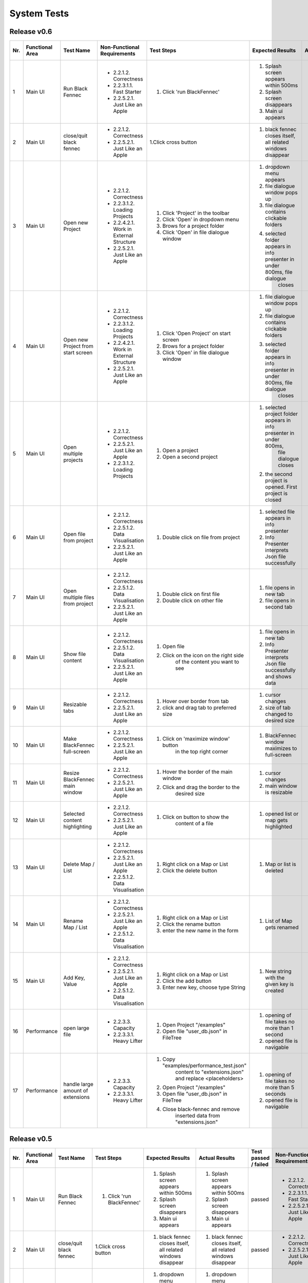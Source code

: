 .. _System Tests:

System Tests
=============

Release v0.6
************
+-----+-----------------+-------------------------+-----------------------------------------+-----------------------------------------+--------------------------------------------------------------------------------+--------------------------------------------------------------------------------+----------------------+--------------------+
| Nr. | Functional Area | Test Name               | Non-Functional Requirements             | Test Steps                              | Expected Results                                                               | Actual Results                                                                 | Test passed / failed | Tester, Time, Date |
+=====+=================+=========================+=========================================+=========================================+================================================================================+================================================================================+======================+====================+
| 1   | Main UI         | Run Black Fennec        | - 2.2.1.2. Correctness                  | 1. Click 'run BlackFennec'              | 1. Splash screen appears within 500ms                                          | 1. Splash screen appears within 500ms                                          | passed               | Lara Gubler,       |
|     |                 |                         | - 2.2.3.1.1. Fast Starter               |                                         | 2. Splash screen disappears                                                    | 2. Splash screen disappears                                                    |                      | 22:24,             |
|     |                 |                         | - 2.2.5.2.1. Just Like an Apple         |                                         | 3. Main ui appears                                                             | 3. Main ui appears                                                             |                      | 25.05.2021         |
+-----+-----------------+-------------------------+-----------------------------------------+-----------------------------------------+--------------------------------------------------------------------------------+--------------------------------------------------------------------------------+----------------------+--------------------+
| 2   | Main UI         | close/quit black fennec | - 2.2.1.2. Correctness                  | 1.Click cross button                    | 1. black fennec closes itself, all related windows disappear                   | 1. black fennec closes itself, all related windows disappear                   | passed               | Lara Gubler,       |
|     |                 |                         | - 2.2.5.2.1. Just Like an Apple         |                                         |                                                                                |                                                                                |                      | 22:26,             |
|     |                 |                         |                                         |                                         |                                                                                |                                                                                |                      | 25.05.2021         |
+-----+-----------------+-------------------------+-----------------------------------------+-----------------------------------------+--------------------------------------------------------------------------------+--------------------------------------------------------------------------------+----------------------+--------------------+
| 3   | Main UI         | Open new Project        | - 2.2.1.2. Correctness                  | 1. Click 'Project' in the toolbar       | 1. dropdown menu appears                                                       | 1. dropdown menu appears                                                       | passed               | Lara Gubler,       |
|     |                 |                         | - 2.2.3.1.2. Loading Projects           | 2. Click 'Open' in dropdown menu        | 2. file dialogue window pops up                                                | 2. file dialogue window pops up                                                |                      | 22:29,             |
|     |                 |                         | - 2.2.4.2.1. Work in External Structure | 3. Brows for a project folder           | 3. file dialogue contains clickable folders                                    | 3. file dialogue contains clickable folders                                    |                      | 25.05.2021         |
|     |                 |                         | - 2.2.5.2.1. Just Like an Apple         | 4. Click 'Open' in file dialogue window | 4. selected folder appears in info presenter in under 800ms, file dialogue     | 4. selected folder appears in info presenter in under 800ms, file dialogue     |                      |                    |
|     |                 |                         |                                         |                                         |     closes                                                                     |     closes                                                                     |                      |                    |
+-----+-----------------+-------------------------+-----------------------------------------+-----------------------------------------+--------------------------------------------------------------------------------+--------------------------------------------------------------------------------+----------------------+--------------------+
| 4   | Main UI         | Open new Project        | - 2.2.1.2. Correctness                  | 1. Click 'Open Project' on start screen | 1. file dialogue window pops up                                                | 1. file dialogue window pops up                                                | passed               | Lara Gubler,       |
|     |                 | from start screen       | - 2.2.3.1.2. Loading Projects           | 2. Brows for a project folder           | 2. file dialogue contains clickable folders                                    | 2. file dialogue contains clickable folders                                    |                      | 22:30,             |
|     |                 |                         | - 2.2.4.2.1. Work in External Structure | 3. Click 'Open' in file dialogue window | 3. selected folder appears in info presenter in under 800ms, file dialogue     | 3. selected folder appears in info presenter in under 800ms, file dialogue     |                      | 25.05.2021         |
|     |                 |                         | - 2.2.5.2.1. Just Like an Apple         |                                         |     closes                                                                     |     closes                                                                     |                      |                    |
+-----+-----------------+-------------------------+-----------------------------------------+-----------------------------------------+--------------------------------------------------------------------------------+--------------------------------------------------------------------------------+----------------------+--------------------+
| 5   | Main UI         | Open multiple projects  | - 2.2.1.2. Correctness                  | 1. Open a project                       | 1. selected project folder appears in info presenter in under 800ms,           | 1. selected project folder appears in info presenter in under 800ms,           | passed               | Lara Gubler,       |
|     |                 |                         | - 2.2.5.2.1. Just Like an Apple         |                                         |     file dialogue closes                                                       |     file dialogue closes                                                       |                      | 22:34,             |
|     |                 |                         | - 2.2.3.1.2. Loading Projects           | 2. Open a second project                | 2. the second project is opened. First project is closed                       | 2. the second project is opened. First project is closed                       |                      | 25.05.2021         |
+-----+-----------------+-------------------------+-----------------------------------------+-----------------------------------------+--------------------------------------------------------------------------------+--------------------------------------------------------------------------------+----------------------+--------------------+
| 6   | Main UI         | Open file from project  | - 2.2.1.2. Correctness                  | 1. Double click on file from project    | 1. selected file appears in info presenter                                     | 1. selected file appears in info presenter                                     | passed               | Lara Gubler,       |
|     |                 |                         | - 2.2.5.1.2. Data Visualisation         |                                         | 2. Info Presenter interprets Json file successfully                            | 2. Info Presenter interprets Json file successfully                            |                      | 22:36,             |
|     |                 |                         | - 2.2.5.2.1. Just Like an Apple         |                                         |                                                                                |                                                                                |                      | 25.05.2021         |
+-----+-----------------+-------------------------+-----------------------------------------+-----------------------------------------+--------------------------------------------------------------------------------+--------------------------------------------------------------------------------+----------------------+--------------------+
| 7   | Main UI         | Open multiple files     | - 2.2.1.2. Correctness                  | 1. Double click on first file           | 1. file opens in new tab                                                       | 1. file opens in new tab                                                       | passed               | Lara Gubler,       |
|     |                 | from project            | - 2.2.5.1.2. Data Visualisation         | 2. Double click on other file           | 2. file opens in second tab                                                    | 2. file opens in second tab                                                    |                      | 22:36,             |
|     |                 |                         | - 2.2.5.2.1. Just Like an Apple         |                                         |                                                                                |                                                                                |                      | 25.05.2021         |
+-----+-----------------+-------------------------+-----------------------------------------+-----------------------------------------+--------------------------------------------------------------------------------+--------------------------------------------------------------------------------+----------------------+--------------------+
| 8   | Main UI         | Show file content       | - 2.2.1.2. Correctness                  | 1. Open file                            | 1. file opens in new tab                                                       | 1. file opens in new tab                                                       | passed               | Lara Gubler,       |
|     |                 |                         | - 2.2.5.1.2. Data Visualisation         | 2. Click on the icon on the right side  | 2. Info Presenter interprets Json file successfully and shows data             | 2. Info Presenter interprets Json file successfully and shows data             |                      | 22:38,             |
|     |                 |                         | - 2.2.5.2.1. Just Like an Apple         |     of the content you want to see      |                                                                                |                                                                                |                      | 25.05.2021         |
+-----+-----------------+-------------------------+-----------------------------------------+-----------------------------------------+--------------------------------------------------------------------------------+--------------------------------------------------------------------------------+----------------------+--------------------+
| 9   | Main UI         | Resizable tabs          | - 2.2.1.2. Correctness                  | 1. Hover over border from tab           | 1. cursor changes                                                              | 1. cursor changes                                                              | passed               | Lara Gubler,       |
|     |                 |                         | - 2.2.5.2.1. Just Like an Apple         | 2. click and drag tab to preferred size | 2. size of tab changed to desired size                                         | 2. size of tab changed to desired size                                         |                      | 22:40,             |
|     |                 |                         |                                         |                                         |                                                                                |                                                                                |                      | 25.05.2021         |
+-----+-----------------+-------------------------+-----------------------------------------+-----------------------------------------+--------------------------------------------------------------------------------+--------------------------------------------------------------------------------+----------------------+--------------------+
| 10  | Main UI         | Make BlackFennec        | - 2.2.1.2. Correctness                  | 1. Click on 'maximize window' button    | 1. BlackFennec window maximizes to full-screen                                 | 1. BlackFennec window maximizes to full-screen                                 | passed               | Lara Gubler,       |
|     |                 | full-screen             | - 2.2.5.2.1. Just Like an Apple         |     in the top right corner             |                                                                                |                                                                                |                      | 22:42,             |
|     |                 |                         |                                         |                                         |                                                                                |                                                                                |                      | 25.05.2021         |
+-----+-----------------+-------------------------+-----------------------------------------+-----------------------------------------+--------------------------------------------------------------------------------+--------------------------------------------------------------------------------+----------------------+--------------------+
| 11  | Main UI         | Resize BlackFennec      | - 2.2.1.2. Correctness                  | 1. Hover the border of the main window  | 1. cursor changes                                                              | 1. Window size cant be adjusted                                                | failed               | Lara Gubler,       |
|     |                 | main window             | - 2.2.5.2.1. Just Like an Apple         | 2. Click and drag the border to the     | 2. main window is resizable                                                    |                                                                                |                      | 22:43,             |
|     |                 |                         |                                         |     desired size                        |                                                                                |                                                                                |                      | 25.05.2021         |
+-----+-----------------+-------------------------+-----------------------------------------+-----------------------------------------+--------------------------------------------------------------------------------+--------------------------------------------------------------------------------+----------------------+--------------------+
| 12  | Main UI         | Selected content        | - 2.2.1.2. Correctness                  | 1. Click on button to show the          | 1. opened list or map gets highlighted                                         | 1. opened list or map gets highlighted                                         | passed               | Lara Gubler,       |
|     |                 | highlighting            | - 2.2.5.2.1. Just Like an Apple         |     content of a file                   |                                                                                |                                                                                |                      | 22:52,             |
|     |                 |                         |                                         |                                         |                                                                                |                                                                                |                      | 25.05.2021         |
+-----+-----------------+-------------------------+-----------------------------------------+-----------------------------------------+--------------------------------------------------------------------------------+--------------------------------------------------------------------------------+----------------------+--------------------+
| 13  | Main UI         | Delete Map / List       | - 2.2.1.2. Correctness                  | 1. Right click on a Map or List         | 1. Map or list is deleted                                                      | 1. Map or list is deleted                                                      | passed               | Lara Gubler,       |
|     |                 |                         | - 2.2.5.2.1. Just Like an Apple         | 2. Click the delete button              |                                                                                |                                                                                |                      | 23:08,             |
|     |                 |                         | - 2.2.5.1.2. Data Visualisation         |                                         |                                                                                |                                                                                |                      | 25.05.2021         |
+-----+-----------------+-------------------------+-----------------------------------------+-----------------------------------------+--------------------------------------------------------------------------------+--------------------------------------------------------------------------------+----------------------+--------------------+
| 14  | Main UI         | Rename Map / List       | - 2.2.1.2. Correctness                  | 1. Right click on a Map or List         | 1. List of Map gets renamed                                                    | 1. List of Map gets renamed                                                    | passed               | Lara Gubler,       |
|     |                 |                         | - 2.2.5.2.1. Just Like an Apple         | 2. Click the rename button              |                                                                                |                                                                                |                      | 23:10,             |
|     |                 |                         | - 2.2.5.1.2. Data Visualisation         | 3. enter the new name in the form       |                                                                                |                                                                                |                      | 25.05.2021         |
+-----+-----------------+-------------------------+-----------------------------------------+-----------------------------------------+--------------------------------------------------------------------------------+--------------------------------------------------------------------------------+----------------------+--------------------+
| 15  | Main UI         | Add Key, Value          | - 2.2.1.2. Correctness                  | 1. Right click on a Map or List         | 1. New string with the given key is created                                    | 1. New string with the given key is created                                    | passed               | Lara Gubler,       |
|     |                 |                         | - 2.2.5.2.1. Just Like an Apple         | 2. Click the add button                 |                                                                                |                                                                                |                      | 23:13,             |
|     |                 |                         | - 2.2.5.1.2. Data Visualisation         | 3. Enter new key, choose type String    |                                                                                |                                                                                |                      | 25.05.2021         |
+-----+-----------------+-------------------------+-----------------------------------------+-----------------------------------------+--------------------------------------------------------------------------------+--------------------------------------------------------------------------------+----------------------+--------------------+
| 16  | Performance     | open large file         | - 2.2.3.3. Capacity                     | 1. Open Project "/examples"             | 1. opening of file takes no more than 1 second                                 | 1. opening of file takes no more than 1 second                                 | passed               | Lara Gubler,       |
|     |                 |                         | - 2.2.3.3.1. Heavy Lifter               | 2. Open file "user_db.json" in FileTree | 2. opened file is navigable                                                    | 2. opened file is navigable                                                    |                      | 22:50,             |
|     |                 |                         |                                         |                                         |                                                                                |                                                                                |                      | 25.05.2021         |
+-----+-----------------+-------------------------+-----------------------------------------+-----------------------------------------+--------------------------------------------------------------------------------+--------------------------------------------------------------------------------+----------------------+--------------------+
| 17  | Performance     | handle large amount     | - 2.2.3.3. Capacity                     | 1. Copy "examples/performance_test.json"| 1. opening of file takes no more than 5 seconds                                | 1. opening of file takes no more than 5 seconds                                | passed               | Lara Gubler,       |
|     |                 | of extensions           | - 2.2.3.3.1. Heavy Lifter               |     content to "extensions.json" and    | 2. opened file is navigable                                                    | 2. opened file is navigable                                                    |                      | 22:50,             |
|     |                 |                         |                                         |     replace <placeholders>              |                                                                                |                                                                                |                      | 25.05.2021         |
|     |                 |                         |                                         | 2. Open Project "/examples"             |                                                                                |                                                                                |                      |                    |
|     |                 |                         |                                         | 3. Open file "user_db.json" in FileTree |                                                                                |                                                                                |                      |                    |
|     |                 |                         |                                         | 4. Close black-fennec and remove        |                                                                                |                                                                                |                      |                    |
|     |                 |                         |                                         |     inserted data from "extensions.json"|                                                                                |                                                                                |                      |                    |
+-----+-----------------+-------------------------+-----------------------------------------+-----------------------------------------+--------------------------------------------------------------------------------+--------------------------------------------------------------------------------+----------------------+--------------------+



Release v0.5
************
+-----+-----------------+-------------------------+-----------------------------------------+--------------------------------------------------------------------------------+--------------------------------------------------------------------------------+----------------------+-----------------------------------------+--------------------+
| Nr. | Functional Area | Test Name               | Test Steps                              | Expected Results                                                               | Actual Results                                                                 | Test passed / failed | Non-Functional Requirements             | Tester, Time, Date |
+=====+=================+=========================+=========================================+================================================================================+================================================================================+======================+=========================================+====================+
| 1   | Main UI         | Run Black Fennec        | 1. Click 'run BlackFennec'              | 1. Splash screen appears within 500ms                                          | 1. Splash screen appears within 500ms                                          | passed               | - 2.2.1.2. Correctness                  | Lara Gubler,       |
|     |                 |                         |                                         | 2. Splash screen disappears                                                    | 2. Splash screen disappears                                                    |                      | - 2.2.3.1.1. Fast Starter               | 22:00,             |
|     |                 |                         |                                         | 3. Main ui appears                                                             | 3. Main ui appears                                                             |                      | - 2.2.5.2.1. Just Like an Apple         | 2021.05.18         |
+-----+-----------------+-------------------------+-----------------------------------------+--------------------------------------------------------------------------------+--------------------------------------------------------------------------------+----------------------+-----------------------------------------+--------------------+
| 2   | Main UI         | close/quit black fennec | 1.Click cross button                    | 1. black fennec closes itself, all related windows disappear                   | 1. black fennec closes itself, all related windows disappear                   | passed               | - 2.2.1.2. Correctness                  | Lara Gubler,       |
|     |                 |                         |                                         |                                                                                |                                                                                |                      | - 2.2.5.2.1. Just Like an Apple         | 22:04,             |
|     |                 |                         |                                         |                                                                                |                                                                                |                      |                                         | 2021.5.18          |
+-----+-----------------+-------------------------+-----------------------------------------+--------------------------------------------------------------------------------+--------------------------------------------------------------------------------+----------------------+-----------------------------------------+--------------------+
| 3   | Main UI         | Open new Project        | 1. Click 'Project' in the toolbar       | 1. dropdown menu appears                                                       | 1. dropdown menu appears                                                       | passed               | - 2.2.1.2. Correctness                  | Lara Gubler,       |
|     |                 |                         | 2. Click 'Open' in dropdown menu        | 2. file dialogue window pops up                                                | 2. file dialogue window pops up                                                |                      | - 2.2.3.1.2. Loading Projects           | 10:14,             |
|     |                 |                         | 3. Brows for a project folder           | 3. file dialogue contains clickable folders                                    | 3. file dialogue contains clickable folders                                    |                      | - 2.2.4.2.1. Work in External Structure | 2021.05.18         |
|     |                 |                         | 4. Click 'Open' in file dialogue window | 4. selected folder appears in info presenter in under 800ms, file dialogue     | 4. selected folder appears in info presenter in under 800ms, file dialogue     |                      | - 2.2.5.2.1. Just Like an Apple         |                    |
|     |                 |                         |                                         |     closes                                                                     |     closes                                                                     |                      |                                         |                    |
+-----+-----------------+-------------------------+-----------------------------------------+--------------------------------------------------------------------------------+--------------------------------------------------------------------------------+----------------------+-----------------------------------------+--------------------+
| 3   | Main UI         | Open new Project        | 1. Click 'Open Project' on start screen | 1. file dialogue window pops up                                                | 1. file dialogue window pops up                                                | passed               | - 2.2.1.2. Correctness                  | Lara Gubler,       |
|     |                 | from start screen       | 2. Brows for a project folder           | 2. file dialogue contains clickable folders                                    | 2. file dialogue window pops up                                                |                      | - 2.2.3.1.2. Loading Projects           | 22:25,             |
|     |                 |                         | 3. Click 'Open' in file dialogue window | 3. selected folder appears in info presenter in under 800ms, file dialogue     | 3. selected file appears in info presenter in under 800ms, file dialogue       |                      | - 2.2.4.2.1. Work in External Structure | 2021.04.09         |
|     |                 |                         |                                         |     closes                                                                     |     closes                                                                     |                      | - 2.2.5.2.1. Just Like an Apple         |                    |
+-----+-----------------+-------------------------+-----------------------------------------+--------------------------------------------------------------------------------+--------------------------------------------------------------------------------+----------------------+-----------------------------------------+--------------------+
| 4   | Main UI         | Open multiple projects  | 1. Open a project                       | 1. selected project folder appears in info presenter in under 800ms,           | 1. selected project folder appears in info presenter in under 800ms,           | passed               | - 2.2.1.2. Correctness                  | Lara Gubler,       |
|     |                 |                         |                                         |     file dialogue closes                                                       |     file dialogue closes                                                       |                      | - 2.2.5.2.1. Just Like an Apple         | 2021.05.18         |
|     |                 |                         | 2. Open a second project                | 2. the second project is opened. First project is closed                       | 2. the second project is opened. First project is closed                       |                      | - 2.2.3.1.2. Loading Projects           | 22:30,             |
+-----+-----------------+-------------------------+-----------------------------------------+--------------------------------------------------------------------------------+--------------------------------------------------------------------------------+----------------------+-----------------------------------------+--------------------+
| 5   | Main UI         | Open file from project  | 1. Double click on file from project    | 1. selected file appears in info presenter                                     | 1. selected file appears in info presenter                                     | passed               | - 2.2.1.2. Correctness                  | Lara Gubler,       |
|     |                 |                         |                                         | 2. Info Presenter interprets Json file successfully                            | 2. Info Presenter interprets Json file successfully                            |                      | - 2.2.5.1.2. Data Visualisation         | 22:58,             |
|     |                 |                         |                                         |                                                                                |                                                                                |                      | - 2.2.5.2.1. Just Like an Apple         | 2021.05.18         |
+-----+-----------------+-------------------------+-----------------------------------------+--------------------------------------------------------------------------------+--------------------------------------------------------------------------------+----------------------+-----------------------------------------+--------------------+
| 6   | Main UI         | Open multiple files     | 1. Double click on first file           | 1. file opens in new tab                                                       | 1. file opens in new tab                                                       | passed               | - 2.2.1.2. Correctness                  | Lara Gubler,       |
|     |                 | from project            | 2. Double click on other file           | 2. file opens in second tab                                                    | 2. file opens in second tab                                                    |                      | - 2.2.5.1.2. Data Visualisation         | 22:45,             |
|     |                 |                         |                                         |                                                                                |                                                                                |                      | - 2.2.5.2.1. Just Like an Apple         | 2021.05.18         |
+-----+-----------------+-------------------------+-----------------------------------------+--------------------------------------------------------------------------------+--------------------------------------------------------------------------------+----------------------+-----------------------------------------+--------------------+
| 9   | Main UI         | Show file content       | 1. Open file                            | 1. file opens in new tab                                                       | 1. file opens in new tab                                                       | passed               | - 2.2.1.2. Correctness                  | Lara Gubler,       |
|     |                 |                         | 2. Click on the icon on the right side  | 2. Info Presenter interprets Json file successfully and shows data             | 2. Info Presenter interprets Json file successfully and shows data             |                      | - 2.2.5.1.2. Data Visualisation         | 23:14,             |
|     |                 |                         |     of the content you want to see      |                                                                                |                                                                                |                      | - 2.2.5.2.1. Just Like an Apple         | 2021.05.18         |
+-----+-----------------+-------------------------+-----------------------------------------+--------------------------------------------------------------------------------+--------------------------------------------------------------------------------+----------------------+-----------------------------------------+--------------------+
| 7   | Main UI         | Resizable tabs          | 1. Hover over border from tab           | 1. cursor changes                                                              | 1. cursor changes                                                              | passed               | - 2.2.1.2. Correctness                  | Lara Gubler,       |
|     |                 |                         | 2. click and drag tab to preferred size | 2. size of tab changed to desired size                                         | 2. size of tab changed to desired size                                         |                      | - 2.2.5.2.1. Just Like an Apple         | 22:50,             |
|     |                 |                         |                                         |                                                                                |                                                                                |                      |                                         | 2021.05.18         |
+-----+-----------------+-------------------------+-----------------------------------------+--------------------------------------------------------------------------------+--------------------------------------------------------------------------------+----------------------+-----------------------------------------+--------------------+
| 8   | Main UI         | Make BlackFennec        | 1. Click on 'maximize window' button    | 1. BlackFennec window maximizes to full-screen                                 | 1. BlackFennec window maximizes to full-screen                                 | passed               | - 2.2.1.2. Correctness                  | Lara Gubler,       |
|     |                 | full-screen             |     in the top right corner             |                                                                                |                                                                                |                      | - 2.2.5.2.1. Just Like an Apple         | 23:02,             |
|     |                 |                         |                                         |                                                                                |                                                                                |                      |                                         | 2021.05.18         |
+-----+-----------------+-------------------------+-----------------------------------------+--------------------------------------------------------------------------------+--------------------------------------------------------------------------------+----------------------+-----------------------------------------+--------------------+
| 9   | Main UI         | Resize BlackFennec      | 1. Hover the border of the main window  | 1. cursor changes                                                              | 1. cursor changes                                                              | passed               | - 2.2.1.2. Correctness                  | Lara Gubler,       |
|     |                 | main window             | 2. Click and drag the border to the     | 2. main window is resizable                                                    | 2. main window is resizable                                                    |                      | - 2.2.5.2.1. Just Like an Apple         | 23:05,             |
|     |                 |                         |     desired size                        |                                                                                |                                                                                |                      |                                         | 2021.05.18         |
+-----+-----------------+-------------------------+-----------------------------------------+--------------------------------------------------------------------------------+--------------------------------------------------------------------------------+----------------------+-----------------------------------------+--------------------+
| 10  | Main UI         | Selected content        | 1. Click on button to show the          | 1. opened list or map gets highlighted                                         | 1. cursor changes                                                              | passed               | - 2.2.1.2. Correctness                  | Lara Gubler,       |
|     |                 | highlighting            |     content of a file                   |                                                                                |                                                                                |                      | - 2.2.5.2.1. Just Like an Apple         | 23:17,             |
|     |                 |                         |                                         |                                                                                |                                                                                |                      |                                         | 2021.05.18         |
+-----+-----------------+-------------------------+-----------------------------------------+--------------------------------------------------------------------------------+--------------------------------------------------------------------------------+----------------------+-----------------------------------------+--------------------+

Release v0.3
************
+-----+-----------------+-------------------------+-----------------------------------------+--------------------------------------------------------------------------------+--------------------------------------------------------------------------------+----------------------+-----------------------------------------+--------------------+
| Nr. | Functional Area | Test Name               | Test Steps                              | Expected Results                                                               | Actual Results                                                                 | Test passed / failed | Non-Functional Requirements             | Tester, Time, Date |
+=====+=================+=========================+=========================================+================================================================================+================================================================================+======================+=========================================+====================+
| 1   | Main UI         | Run Black Fennec        | 1. Click 'run Balck_Fennec'             | 1. Splash screen appears within 500ms                                          | 1. Splash screen appears within 500ms                                          | passed               | - 2.2.1.2. Correctness                  | Leonie Däullary,   |
|     |                 |                         |                                         | 2. Splash screen disappears                                                    | 2. Splash screen disappears                                                    |                      | - 2.2.3.1.1. Fast Starter               | 10:30,             |
|     |                 |                         |                                         | 3. Main ui appears                                                             | 3. Main ui appears                                                             |                      |                                         | 2021.04.09         |
+-----+-----------------+-------------------------+-----------------------------------------+--------------------------------------------------------------------------------+--------------------------------------------------------------------------------+----------------------+-----------------------------------------+--------------------+
| 2   | Main UI         | close/quit black fennec | 1.Click cross button                    | 1. black fennec closes itself, all related windows disappear                   | 1. black fennec closes itself, all related windows disappear                   | passed               | - 2.2.1.2. Correctness                  | Leonie Däullary,   |
|     |                 |                         |                                         |                                                                                |                                                                                |                      |                                         | 10:30,             |
|     |                 |                         |                                         |                                                                                |                                                                                |                      |                                         | 2021.04.09         |
+-----+-----------------+-------------------------+-----------------------------------------+--------------------------------------------------------------------------------+--------------------------------------------------------------------------------+----------------------+-----------------------------------------+--------------------+
| 3   | Main UI         | Open Json file          | 1. Click 'Open' in toolbar              | 1. dropdown menu appears                                                       | 1. dropdown menu appears                                                       | passed               | - 2.2.1.2. Correctness                  | Leonie Däullary,   |
|     |                 |                         | 2. Click 'Open' in dropdown menu        | 2. file dialogue window pops up                                                | 2. file dialogue window pops up                                                |                      | - 2.2.3.1.2. Loading Projects           | 10:35,             |
|     |                 |                         | 3. Brows file dialogue window           | 3. file dialogue contains clickable file system                                | 3. file dialogue contains clickable file system                                |                      | - 2.2.4.2.1. Work in External Structure | 2021.04.09         |
|     |                 |                         | 4. select file from file dialogue window| 4. files are selectable (< 500 MB)                                             | 4. files are selectable (< 500 MB)                                             |                      |                                         |                    |
|     |                 |                         | 5. Click 'Open' in file dialogue window | 5. selected file appears in info presenter in under 800ms, file dialogue closes| 5. selected file appears in info presenter in under 800ms, file dialogue closes|                      |                                         |                    |
|     |                 |                         |                                         | 6. Info Presenter interprets Json file successfully                            | 6. Info Presenter interprets Json file successfully                            |                      |                                         |                    |
+-----+-----------------+-------------------------+-----------------------------------------+--------------------------------------------------------------------------------+--------------------------------------------------------------------------------+----------------------+-----------------------------------------+--------------------+
